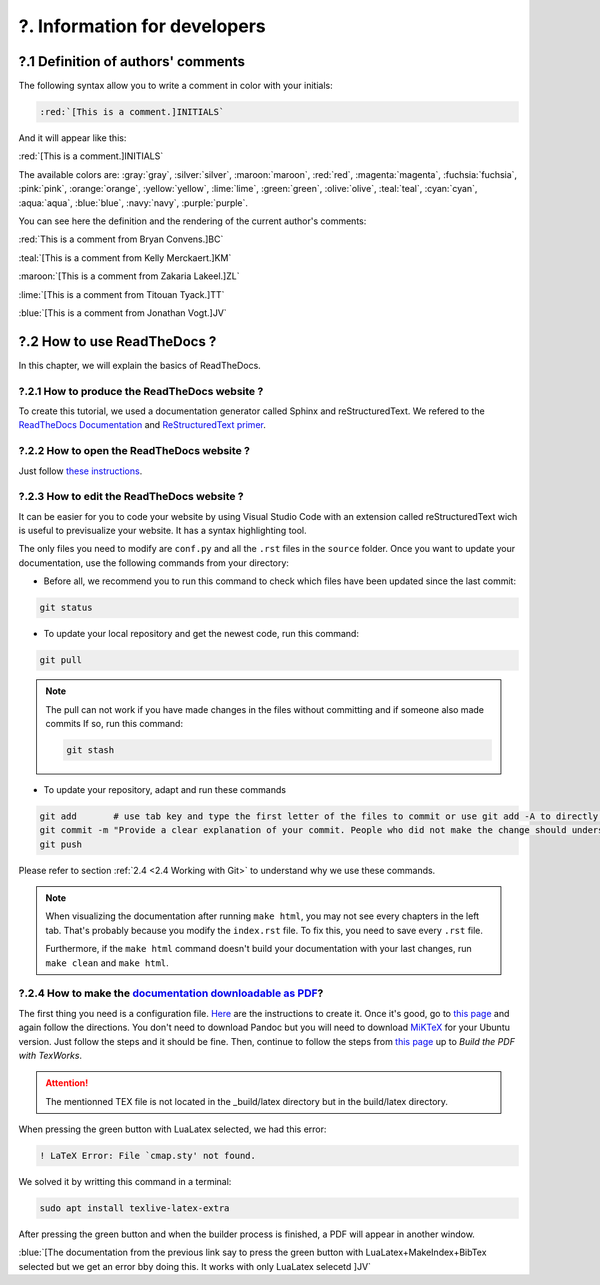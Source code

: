 ?. Information for developers
=============================

?.1 Definition of authors' comments
-----------------------------------

The following syntax allow you to write a comment in color with your initials:

.. code-block:: html

    :red:`[This is a comment.]INITIALS`

And it will appear like this:

:red:`[This is a comment.]INITIALS`

The available colors are: :gray:`gray`, :silver:`silver`, :maroon:`maroon`, :red:`red`, :magenta:`magenta`, :fuchsia:`fuchsia`, :pink:`pink`, :orange:`orange`,
:yellow:`yellow`, :lime:`lime`, :green:`green`, :olive:`olive`, :teal:`teal`, :cyan:`cyan`, :aqua:`aqua`, :blue:`blue`, :navy:`navy`, :purple:`purple`.

You can see here the definition and the rendering of the current author's comments:

:red:`This is a comment from Bryan Convens.]BC`
    
:teal:`[This is a comment from Kelly Merckaert.]KM`
    
:maroon:`[This is a comment from Zakaria Lakeel.]ZL`
    
:lime:`[This is a comment from Titouan Tyack.]TT`
    
:blue:`[This is a comment from Jonathan Vogt.]JV`

?.2 How to use ReadTheDocs ?
----------------------------

In this chapter, we will explain the basics of ReadTheDocs.

?.2.1 How to produce the ReadTheDocs website ?
^^^^^^^^^^^^^^^^^^^^^^^^^^^^^^^^^^^^^^^^^^^^^^

To create this tutorial, we used a documentation generator called Sphinx and reStructuredText. We refered to the `ReadTheDocs Documentation <https://docs.readthedocs.io/en/stable/index.html#>`__
and `ReStructuredText primer <https://www.sphinx-doc.org/en/master/usage/restructuredtext/basics.html>`__.

?.2.2 How to open the ReadTheDocs website ?
^^^^^^^^^^^^^^^^^^^^^^^^^^^^^^^^^^^^^^^^^^^

Just follow `these instructions <https://github.com/mrs-brubotics/documentation_brubotics>`__.

?.2.3 How to edit the ReadTheDocs website ?
^^^^^^^^^^^^^^^^^^^^^^^^^^^^^^^^^^^^^^^^^^^

It can be easier for you to code your website by using Visual Studio Code with an extension called reStructuredText wich is useful to previsualize your
website. It has a syntax highlighting tool.

The only files you need to modify are ``conf.py`` and all the ``.rst`` files in the ``source`` folder. Once you want to update your documentation, use the following
commands from your directory:

* Before all, we recommend you to run this command to check which files have been updated since the last commit:
  
.. code-block:: shell

    git status

* To update your local repository and get the newest code, run this command:
    
.. code-block:: shell    

    git pull

.. note::

    The pull can not work if you have made changes in the files without committing and if someone also made commits If so, run this command:

    .. code-block:: shell    

        git stash

* To update your repository, adapt and run these commands

.. code-block:: shell

    git add       # use tab key and type the first letter of the files to commit or use git add -A to directly stage all files
    git commit -m "Provide a clear explanation of your commit. People who did not make the change should understand the issue you solved."
    git push

Please refer to section :ref:`2.4 <2.4 Working with Git>` to understand why we use these commands.

.. note::
    When visualizing the documentation after running ``make html``, you may not see every chapters in the left tab. That's probably because you modify
    the ``index.rst`` file. To fix this, you need to save every ``.rst`` file.
    
    Furthermore, if the ``make html`` command doesn't build your documentation with your last changes,
    run ``make clean`` and ``make html``.

?.2.4 How to make the `documentation downloadable as PDF <https://docs.readthedocs.io/en/stable/downloadable-documentation.html#>`__?
^^^^^^^^^^^^^^^^^^^^^^^^^^^^^^^^^^^^^^^^^^^^^^^^^^^^^^^^^^^^^^^^^^^^^^^^^^^^^^^^^^^^^^^^^^^^^^^^^^^^^^^^^^^^^^^^^^^^^^^^^^^^^^^^^^^^^

The first thing you need is a configuration file.
`Here <https://docs.readthedocs.io/en/stable/config-file/v2.html#>`__ are the instructions to create it.
Once it's good, go to `this page <https://virtel.readthedocs.io/en/latest/manuals/newsletters/TN201707/tn201707.html#getting-started-with-sphinx-and-readthedocs>`__
and again follow the directions.
You don't need to download Pandoc but you will need to download `MiKTeX <https://miktex.org/download>`__ for your Ubuntu version.
Just follow the steps and it should be fine.
Then, continue to follow the steps from `this page <https://virtel.readthedocs.io/en/latest/manuals/newsletters/TN201707/tn201707.html#getting-started-with-sphinx-and-readthedocs>`__
up to *Build the PDF with TexWorks*.

.. attention::
    The mentionned TEX file is not located in the _build/latex directory but in the build/latex directory.

When pressing the green button with LuaLatex selected, we had this error:

.. code-block::

    ! LaTeX Error: File `cmap.sty' not found.

We solved it by writting this command in a terminal:

.. code-block:: c

    sudo apt install texlive-latex-extra

After pressing the green button and when the builder process is finished, a PDF will appear in another window.

:blue:`[The documentation from the previous link say to press the green button with LuaLatex+MakeIndex+BibTex selected but we get an error bby doing this. It works with only LuaLatex selecetd ]JV`